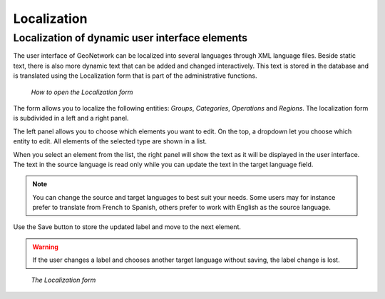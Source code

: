 .. _localization:

Localization
============

Localization of dynamic user interface elements
-----------------------------------------------

The user interface of GeoNetwork can be localized into several languages
through XML language files. Beside static text, there
is also more dynamic text that can be added and changed interactively.
This text is stored in the database and is translated
using the Localization form that is part of the administrative functions.

.. figure:: localization-where.png

    *How to open the Localization form*
    
The form allows you to localize the following entities:
*Groups*, *Categories*, *Operations* and *Regions*. 
The localization form is subdivided in a left and a right panel.

The left panel allows you to choose which elements you want to edit. On the top,
a dropdown let you choose which entity to edit. All elements of the selected
type are shown in a list.

When you select an element from the list, the right panel will show the text as
it will be displayed in the user interface. The text in the source
language is read only while you can update the text in the target language field.

.. note:: You can change the source and target languages to best suit your needs.
   Some users may for instance prefer to translate from French to Spanish,
   others prefer to work with English as the source language.

Use the Save button to store the updated label and move to the next element.

.. warning:: If the user changes a label and chooses another target language without saving, the label change is lost.

.. figure:: localization.png

    *The Localization form*


